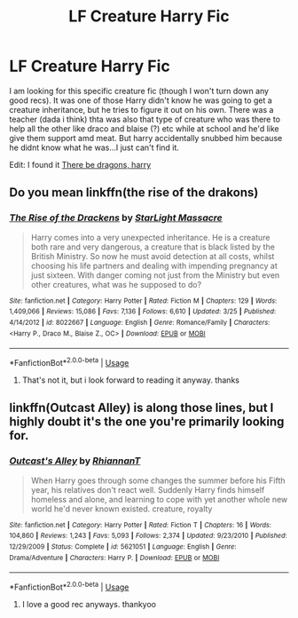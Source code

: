 #+TITLE: LF Creature Harry Fic

* LF Creature Harry Fic
:PROPERTIES:
:Author: imnotgonnacryrn
:Score: 5
:DateUnix: 1587598650.0
:DateShort: 2020-Apr-23
:FlairText: What's That Fic?
:END:
I am looking for this specific creature fic (though I won't turn down any good recs). It was one of those Harry didn't know he was going to get a creature inheritance, but he tries to figure it out on his own. There was a teacher (dada i think) thta was also that type of creature who was there to help all the other like draco and blaise (?) etc while at school and he'd like give them support amd meat. But harry accidentally snubbed him because he didnt know what he was...I just can't find it.

Edit: I found it [[https://m.fanfiction.net/s/7892725/1/][There be dragons, harry]]


** Do you mean linkffn(the rise of the drakons)
:PROPERTIES:
:Author: Mitsuniyu
:Score: 1
:DateUnix: 1587607149.0
:DateShort: 2020-Apr-23
:END:

*** [[https://www.fanfiction.net/s/8022667/1/][*/The Rise of the Drackens/*]] by [[https://www.fanfiction.net/u/988531/StarLight-Massacre][/StarLight Massacre/]]

#+begin_quote
  Harry comes into a very unexpected inheritance. He is a creature both rare and very dangerous, a creature that is black listed by the British Ministry. So now he must avoid detection at all costs, whilst choosing his life partners and dealing with impending pregnancy at just sixteen. With danger coming not just from the Ministry but even other creatures, what was he supposed to do?
#+end_quote

^{/Site/:} ^{fanfiction.net} ^{*|*} ^{/Category/:} ^{Harry} ^{Potter} ^{*|*} ^{/Rated/:} ^{Fiction} ^{M} ^{*|*} ^{/Chapters/:} ^{129} ^{*|*} ^{/Words/:} ^{1,409,066} ^{*|*} ^{/Reviews/:} ^{15,086} ^{*|*} ^{/Favs/:} ^{7,136} ^{*|*} ^{/Follows/:} ^{6,610} ^{*|*} ^{/Updated/:} ^{3/25} ^{*|*} ^{/Published/:} ^{4/14/2012} ^{*|*} ^{/id/:} ^{8022667} ^{*|*} ^{/Language/:} ^{English} ^{*|*} ^{/Genre/:} ^{Romance/Family} ^{*|*} ^{/Characters/:} ^{<Harry} ^{P.,} ^{Draco} ^{M.,} ^{Blaise} ^{Z.,} ^{OC>} ^{*|*} ^{/Download/:} ^{[[http://www.ff2ebook.com/old/ffn-bot/index.php?id=8022667&source=ff&filetype=epub][EPUB]]} ^{or} ^{[[http://www.ff2ebook.com/old/ffn-bot/index.php?id=8022667&source=ff&filetype=mobi][MOBI]]}

--------------

*FanfictionBot*^{2.0.0-beta} | [[https://github.com/tusing/reddit-ffn-bot/wiki/Usage][Usage]]
:PROPERTIES:
:Author: FanfictionBot
:Score: 1
:DateUnix: 1587607209.0
:DateShort: 2020-Apr-23
:END:

**** That's not it, but i look forward to reading it anyway. thanks
:PROPERTIES:
:Author: imnotgonnacryrn
:Score: 1
:DateUnix: 1587618013.0
:DateShort: 2020-Apr-23
:END:


** linkffn(Outcast Alley) is along those lines, but I highly doubt it's the one you're primarily looking for.
:PROPERTIES:
:Author: horrorshowjack
:Score: 1
:DateUnix: 1587610892.0
:DateShort: 2020-Apr-23
:END:

*** [[https://www.fanfiction.net/s/5621051/1/][*/Outcast's Alley/*]] by [[https://www.fanfiction.net/u/1831636/RhiannanT][/RhiannanT/]]

#+begin_quote
  When Harry goes through some changes the summer before his Fifth year, his relatives don't react well. Suddenly Harry finds himself homeless and alone, and learning to cope with yet another whole new world he'd never known existed. creature, royalty
#+end_quote

^{/Site/:} ^{fanfiction.net} ^{*|*} ^{/Category/:} ^{Harry} ^{Potter} ^{*|*} ^{/Rated/:} ^{Fiction} ^{T} ^{*|*} ^{/Chapters/:} ^{16} ^{*|*} ^{/Words/:} ^{104,860} ^{*|*} ^{/Reviews/:} ^{1,243} ^{*|*} ^{/Favs/:} ^{5,093} ^{*|*} ^{/Follows/:} ^{2,374} ^{*|*} ^{/Updated/:} ^{9/23/2010} ^{*|*} ^{/Published/:} ^{12/29/2009} ^{*|*} ^{/Status/:} ^{Complete} ^{*|*} ^{/id/:} ^{5621051} ^{*|*} ^{/Language/:} ^{English} ^{*|*} ^{/Genre/:} ^{Drama/Adventure} ^{*|*} ^{/Characters/:} ^{Harry} ^{P.} ^{*|*} ^{/Download/:} ^{[[http://www.ff2ebook.com/old/ffn-bot/index.php?id=5621051&source=ff&filetype=epub][EPUB]]} ^{or} ^{[[http://www.ff2ebook.com/old/ffn-bot/index.php?id=5621051&source=ff&filetype=mobi][MOBI]]}

--------------

*FanfictionBot*^{2.0.0-beta} | [[https://github.com/tusing/reddit-ffn-bot/wiki/Usage][Usage]]
:PROPERTIES:
:Author: FanfictionBot
:Score: 1
:DateUnix: 1587610910.0
:DateShort: 2020-Apr-23
:END:

**** I love a good rec anyways. thankyoo
:PROPERTIES:
:Author: imnotgonnacryrn
:Score: 1
:DateUnix: 1587618039.0
:DateShort: 2020-Apr-23
:END:

